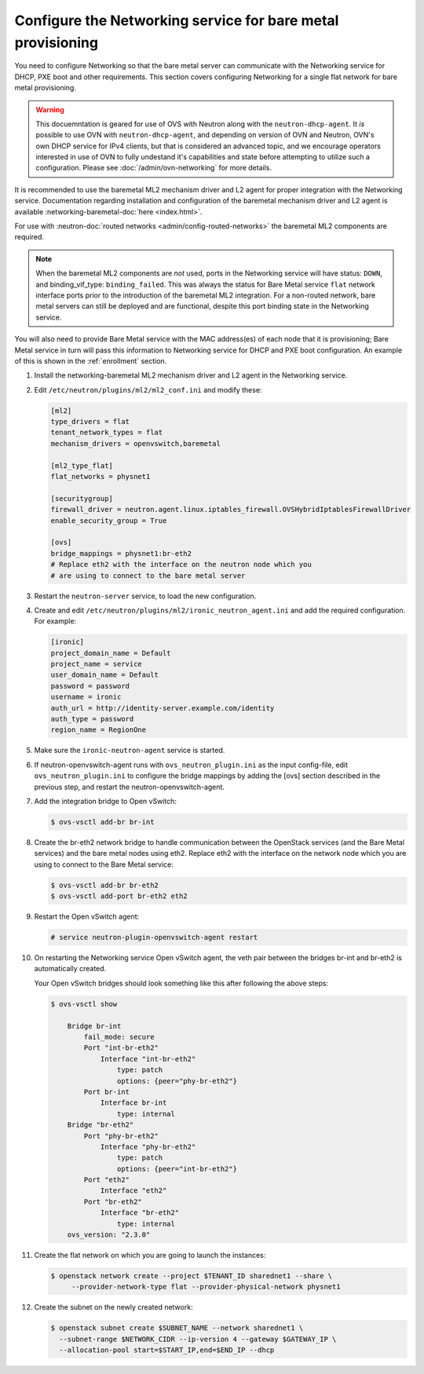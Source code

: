 .. _configure-networking:

Configure the Networking service for bare metal provisioning
~~~~~~~~~~~~~~~~~~~~~~~~~~~~~~~~~~~~~~~~~~~~~~~~~~~~~~~~~~~~

You need to configure Networking so that the bare metal server can communicate
with the Networking service for DHCP, PXE boot and other requirements.
This section covers configuring Networking for a single flat network for bare
metal provisioning.

.. Warning:: This docuemntation is geared for use of OVS with Neutron along
             with the ``neutron-dhcp-agent``. It *is* possible to use OVN
             with ``neutron-dhcp-agent``, and depending on version of OVN
             and Neutron, OVN's own DHCP service for IPv4 clients, but that
             is considered an advanced topic, and we encourage operators
             interested in use of OVN to fully undestand it's capabilities
             and state before attempting to utilize such a configuration.
             Please see :doc:`/admin/ovn-networking` for more details.

It is recommended to use the baremetal ML2 mechanism driver and L2 agent for
proper integration with the Networking service. Documentation regarding
installation and configuration of the baremetal mechanism driver and L2 agent
is available
:networking-baremetal-doc:`here <index.html>`.

For use with
:neutron-doc:`routed networks <admin/config-routed-networks>`
the baremetal ML2 components are required.

.. Note::  When the baremetal ML2 components are *not* used, ports in the
           Networking service will have status: ``DOWN``, and binding_vif_type:
           ``binding_failed``. This was always the status for Bare Metal
           service ``flat`` network interface ports prior to the introduction
           of the baremetal ML2 integration. For a non-routed network, bare
           metal servers can still be deployed and are functional, despite this
           port binding state in the Networking service.

You will also need to provide Bare Metal service with the MAC address(es) of
each node that it is provisioning; Bare Metal service in turn will pass this
information to Networking service for DHCP and PXE boot configuration.
An example of this is shown in the :ref:`enrollment` section.

#. Install the networking-baremetal ML2 mechanism driver and L2 agent in the
   Networking service.

#. Edit ``/etc/neutron/plugins/ml2/ml2_conf.ini`` and modify these:

   .. code-block:: ini

      [ml2]
      type_drivers = flat
      tenant_network_types = flat
      mechanism_drivers = openvswitch,baremetal

      [ml2_type_flat]
      flat_networks = physnet1

      [securitygroup]
      firewall_driver = neutron.agent.linux.iptables_firewall.OVSHybridIptablesFirewallDriver
      enable_security_group = True

      [ovs]
      bridge_mappings = physnet1:br-eth2
      # Replace eth2 with the interface on the neutron node which you
      # are using to connect to the bare metal server

#. Restart the ``neutron-server`` service, to load the new configuration.

#. Create and edit ``/etc/neutron/plugins/ml2/ironic_neutron_agent.ini`` and
   add the required configuration. For example:

   .. code-block:: ini

      [ironic]
      project_domain_name = Default
      project_name = service
      user_domain_name = Default
      password = password
      username = ironic
      auth_url = http://identity-server.example.com/identity
      auth_type = password
      region_name = RegionOne

#. Make sure the ``ironic-neutron-agent`` service is started.

#. If neutron-openvswitch-agent runs with ``ovs_neutron_plugin.ini`` as the input
   config-file, edit ``ovs_neutron_plugin.ini`` to configure the bridge mappings
   by adding the [ovs] section described in the previous step, and restart the
   neutron-openvswitch-agent.

#. Add the integration bridge to Open vSwitch:

   .. code-block:: console

      $ ovs-vsctl add-br br-int

#. Create the br-eth2 network bridge to handle communication between the
   OpenStack services (and the Bare Metal services) and the bare metal nodes
   using eth2.
   Replace eth2 with the interface on the network node which you are using to
   connect to the Bare Metal service:

   .. code-block:: console

      $ ovs-vsctl add-br br-eth2
      $ ovs-vsctl add-port br-eth2 eth2

#. Restart the Open vSwitch agent:

   .. code-block:: console

      # service neutron-plugin-openvswitch-agent restart

#. On restarting the Networking service Open vSwitch agent, the veth pair
   between the bridges br-int and br-eth2 is automatically created.

   Your Open vSwitch bridges should look something like this after
   following the above steps:

   .. code-block:: console

      $ ovs-vsctl show

          Bridge br-int
              fail_mode: secure
              Port "int-br-eth2"
                  Interface "int-br-eth2"
                      type: patch
                      options: {peer="phy-br-eth2"}
              Port br-int
                  Interface br-int
                      type: internal
          Bridge "br-eth2"
              Port "phy-br-eth2"
                  Interface "phy-br-eth2"
                      type: patch
                      options: {peer="int-br-eth2"}
              Port "eth2"
                  Interface "eth2"
              Port "br-eth2"
                  Interface "br-eth2"
                      type: internal
          ovs_version: "2.3.0"

#. Create the flat network on which you are going to launch the
   instances:

   .. code-block:: console

      $ openstack network create --project $TENANT_ID sharednet1 --share \
           --provider-network-type flat --provider-physical-network physnet1

#. Create the subnet on the newly created network:

   .. code-block:: console

      $ openstack subnet create $SUBNET_NAME --network sharednet1 \
        --subnet-range $NETWORK_CIDR --ip-version 4 --gateway $GATEWAY_IP \
        --allocation-pool start=$START_IP,end=$END_IP --dhcp

